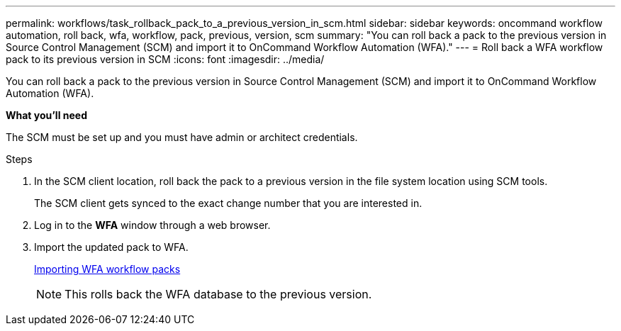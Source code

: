---
permalink: workflows/task_rollback_pack_to_a_previous_version_in_scm.html
sidebar: sidebar
keywords: oncommand workflow automation, roll back, wfa, workflow, pack, previous, version, scm
summary: "You can roll back a pack to the previous version in Source Control Management (SCM) and import it to OnCommand Workflow Automation (WFA)."
---
= Roll back a WFA workflow pack to its previous version in SCM
:icons: font
:imagesdir: ../media/

[.lead]
You can roll back a pack to the previous version in Source Control Management (SCM) and import it to OnCommand Workflow Automation (WFA).

*What you'll need*

The SCM must be set up and you must have admin or architect credentials.

.Steps
. In the SCM client location, roll back the pack to a previous version in the file system location using SCM tools.
+
The SCM client gets synced to the exact change number that you are interested in.

. Log in to the *WFA* window through a web browser.
. Import the updated pack to WFA.
+
link:task_importing_an_oncommand_workflow_automation_pack.html[Importing WFA workflow packs]
+
NOTE: This rolls back the WFA database to the previous version.
